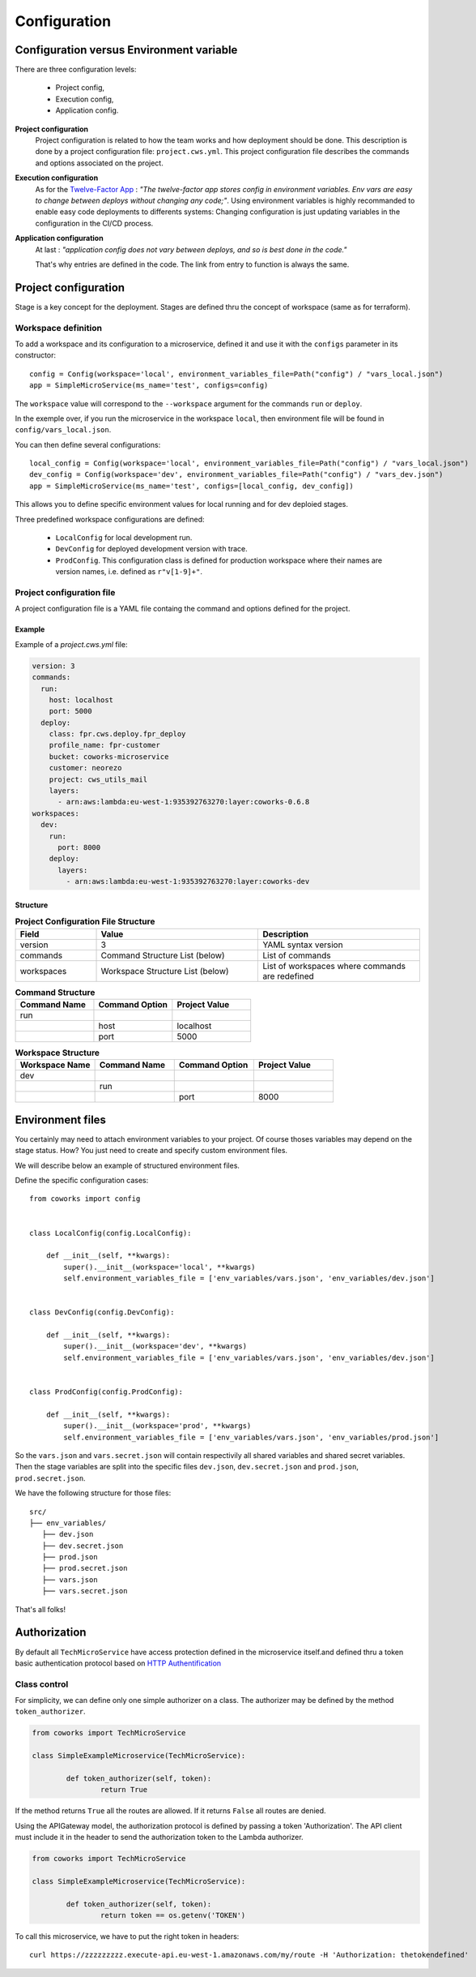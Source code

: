 .. _configuration:

Configuration
=============

Configuration versus Environment variable
-----------------------------------------

There are three configuration levels:

    * Project config,
    * Execution config,
    * Application config.

**Project configuration**
    Project configuration is related to how the team works and how deployment should be done. This description
    is done by a project configuration file: ``project.cws.yml``. This project configuration file describes
    the commands and options associated on the project.

**Execution configuration**
    As for the `Twelve-Factor App <https://12factor.net/>`_ : *"The twelve-factor app stores config in environment variables.
    Env vars are easy to change between deploys without changing any code;"*. Using environment variables is highly
    recommanded to enable easy code deployments to differents systems:
    Changing configuration is just updating variables in the configuration in the CI/CD process.

**Application configuration**
    At last : *"application config does not vary between deploys, and so is best done in the code."*

    That's why entries are defined in the code. The link from entry to function is always the same.

Project configuration
---------------------

Stage is a key concept for the deployment. Stages are defined thru the concept of workspace (same as for terraform).


Workspace definition
^^^^^^^^^^^^^^^^^^^^

To add a workspace and its configuration to a microservice, defined it and use it with the ``configs`` parameter in its
constructor::

	config = Config(workspace='local', environment_variables_file=Path("config") / "vars_local.json")
	app = SimpleMicroService(ms_name='test', configs=config)

The ``workspace`` value will correspond to the ``--workspace`` argument for the commands ``run`` or ``deploy``.

In the exemple over, if you run the microservice in the workspace ``local``, then environment file will be found in
``config/vars_local.json``.

You can then define several configurations::

	local_config = Config(workspace='local', environment_variables_file=Path("config") / "vars_local.json")
	dev_config = Config(workspace='dev', environment_variables_file=Path("config") / "vars_dev.json")
	app = SimpleMicroService(ms_name='test', configs=[local_config, dev_config])

This allows you to define specific environment values for local running and for dev deploied stages.

Three predefined workspace configurations are defined:

    * ``LocalConfig`` for local development run.
    * ``DevConfig`` for deployed development version with trace.
    * ``ProdConfig``. This configuration class is defined for production workspace where their names are version names, i.e. defined as ``r"v[1-9]+"``.

Project configuration file
^^^^^^^^^^^^^^^^^^^^^^^^^^

A project configuration file is a YAML file containg the command and options defined for the project.

Example
*******

Example of a `project.cws.yml` file:

.. code-block:: yaml

    version: 3
    commands:
      run:
        host: localhost
        port: 5000
      deploy:
        class: fpr.cws.deploy.fpr_deploy
        profile_name: fpr-customer
        bucket: coworks-microservice
        customer: neorezo
        project: cws_utils_mail
        layers:
          - arn:aws:lambda:eu-west-1:935392763270:layer:coworks-0.6.8
    workspaces:
      dev:
        run:
          port: 8000
        deploy:
          layers:
            - arn:aws:lambda:eu-west-1:935392763270:layer:coworks-dev

Structure
*********

.. list-table:: **Project Configuration File Structure**
   :widths: 10 20 20
   :header-rows: 1

   * - Field
     - Value
     - Description
   * - version
     - 3
     - YAML syntax version
   * - commands
     - Command Structure List (below)
     - List of commands
   * - workspaces
     - Workspace Structure List (below)
     - List of workspaces where commands are redefined

.. list-table:: **Command Structure**
   :widths: 10 10 10
   :header-rows: 1

   * - Command Name
     - Command Option
     - Project Value
   * - run
     -
     -
   * -
     - host
     - localhost
   * -
     - port
     - 5000

.. list-table:: **Workspace Structure**
   :widths: 10 10 10 10
   :header-rows: 1

   * - Workspace Name
     - Command Name
     - Command Option
     - Project Value
   * - dev
     -
     -
     -
   * -
     - run
     -
     -
   * -
     -
     - port
     - 8000

Environment files
-----------------

You certainly may need to attach environment variables to your project. Of course thoses variables may depend on the
stage status. How? You just need to create and specify custom environment files.

We will describe below an example of structured environment files.

Define the specific configuration cases::

    from coworks import config


    class LocalConfig(config.LocalConfig):

        def __init__(self, **kwargs):
            super().__init__(workspace='local', **kwargs)
            self.environment_variables_file = ['env_variables/vars.json', 'env_variables/dev.json']


    class DevConfig(config.DevConfig):

        def __init__(self, **kwargs):
            super().__init__(workspace='dev', **kwargs)
            self.environment_variables_file = ['env_variables/vars.json', 'env_variables/dev.json']


    class ProdConfig(config.ProdConfig):

        def __init__(self, **kwargs):
            super().__init__(workspace='prod', **kwargs)
            self.environment_variables_file = ['env_variables/vars.json', 'env_variables/prod.json']

So the ``vars.json`` and ``vars.secret.json`` will contain respectivily all shared variables and shared secret
variables.
Then the stage variables are split into the specific files ``dev.json``,  ``dev.secret.json`` and
``prod.json``,  ``prod.secret.json``.

We have the following structure for those files::

    src/
    ├── env_variables/
       ├── dev.json
       ├── dev.secret.json
       ├── prod.json
       ├── prod.secret.json
       ├── vars.json
       ├── vars.secret.json

That's all folks!

.. _auth:

Authorization
-------------

By default all  ``TechMicroService`` have access protection defined in the microservice itself.and defined thru
a token basic authentication protocol based on
`HTTP Authentification  <https://developer.mozilla.org/en-US/docs/Web/HTTP/Authentication>`_

Class control
^^^^^^^^^^^^^

For simplicity, we can define only one simple authorizer on a class. The authorizer may be defined by the method
``token_authorizer``.

.. code-block:: python

	from coworks import TechMicroService

	class SimpleExampleMicroservice(TechMicroService):

		def token_authorizer(self, token):
			return True

If the method returns ``True`` all the routes are allowed. If it returns ``False`` all routes are denied.

Using the APIGateway model, the authorization protocol is defined by passing a token 'Authorization'.
The API client must include it in the header to send the authorization token to the Lambda authorizer.

.. code-block:: python

	from coworks import TechMicroService

	class SimpleExampleMicroservice(TechMicroService):

		def token_authorizer(self, token):
			return token == os.getenv('TOKEN')

To call this microservice, we have to put the right token in headers::

	curl https://zzzzzzzzz.execute-api.eu-west-1.amazonaws.com/my/route -H 'Authorization: thetokendefined'


